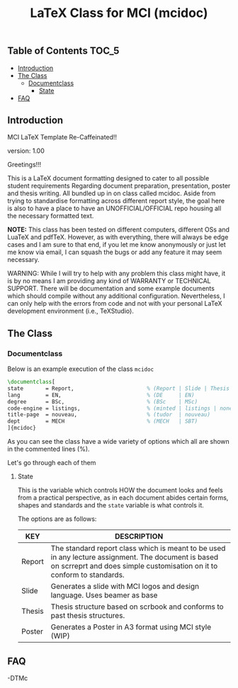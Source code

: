 
#+TITLE: LaTeX Class for MCI (mcidoc)


** Table of Contents :TOC_5:
  - [[#introduction][Introduction]]
  - [[#the-class][The Class]]
    - [[#documentclass][Documentclass]]
      - [[#state][State]]
  - [[#faq][FAQ]]

** Introduction

MCI LaTeX Template Re-Caffeinated!!

version: 1.00

Greetings!!!


This is a LaTeX document formatting designed to cater to all possible student requirements
Regarding document preparation, presentation, poster and thesis writing. All bundled up in
on class called mcidoc. Aside from trying to standardise formatting across different report
style, the goal here is also to have a place to have an UNOFFICIAL/OFFICIAL repo housing all
the necessary formatted text.

 *NOTE:* This class has been tested on different computers, different OSs and LuaTeX
       and pdfTeX. However, as with everything, there will always be edge cases and I am sure
       to that end, if you let me know anonymously or just let me know via email, I can 
       squash the bugs or add any feature it may seem necessary.


 WARNING: While I will try to help with any problem this class might have, it is by no means
          I am providing any kind of WARRANTY or TECHNICAL SUPPORT. There will be
          documentation and some example documents which should compile without any
          additional configuration. Nevertheless, I can only help with the errors from code
          and not with your personal LaTeX development environment (i.e., TeXStudio). 


** The Class

*** Documentclass

Below is an example execution of the class ~mcidoc~

#+begin_src latex
\documentclass[   
state       = Report,                       % (Report | Slide | Thesis | Poster)
lang        = EN,                           % (DE     | EN) 
degree      = BSc,                          % (BSc    | MSc)
code-engine = listings,                     % (minted | listings | none)
title-page  = nouveau,                      % (tudor  | nouveau)
dept        = MECH                          % (MECH   | SBT)
]{mcidoc} 
#+end_src

As you can see the class have a wide variety of options which all are shown in the commented
lines (%).

Let's go through each of them

**** State

This is the variable which controls HOW the document looks and feels from a practical
perspective, as in each document abides certain forms, shapes and standards and the ~state~
variable is what controls it.

The options are as follows:

| KEY    | DESCRIPTION                                                                                                                                                                   |
|--------+-------------------------------------------------------------------------------------------------------------------------------------------------------------------------------|
| Report | The standard report class which is meant to be used in any lecture assignment. The document is based on scrreprt and does simple customisation on it to conform to standards. |
| Slide  | Generates a slide with MCI logos and design language. Uses beamer as base                                                                                                     |
| Thesis | Thesis structure based on scrbook and conforms to past thesis structures.                                                                                                     |
| Poster | Generates a Poster in A3 format using MCI style (WIP)                                                                                                                         |

** FAQ




-DTMc
